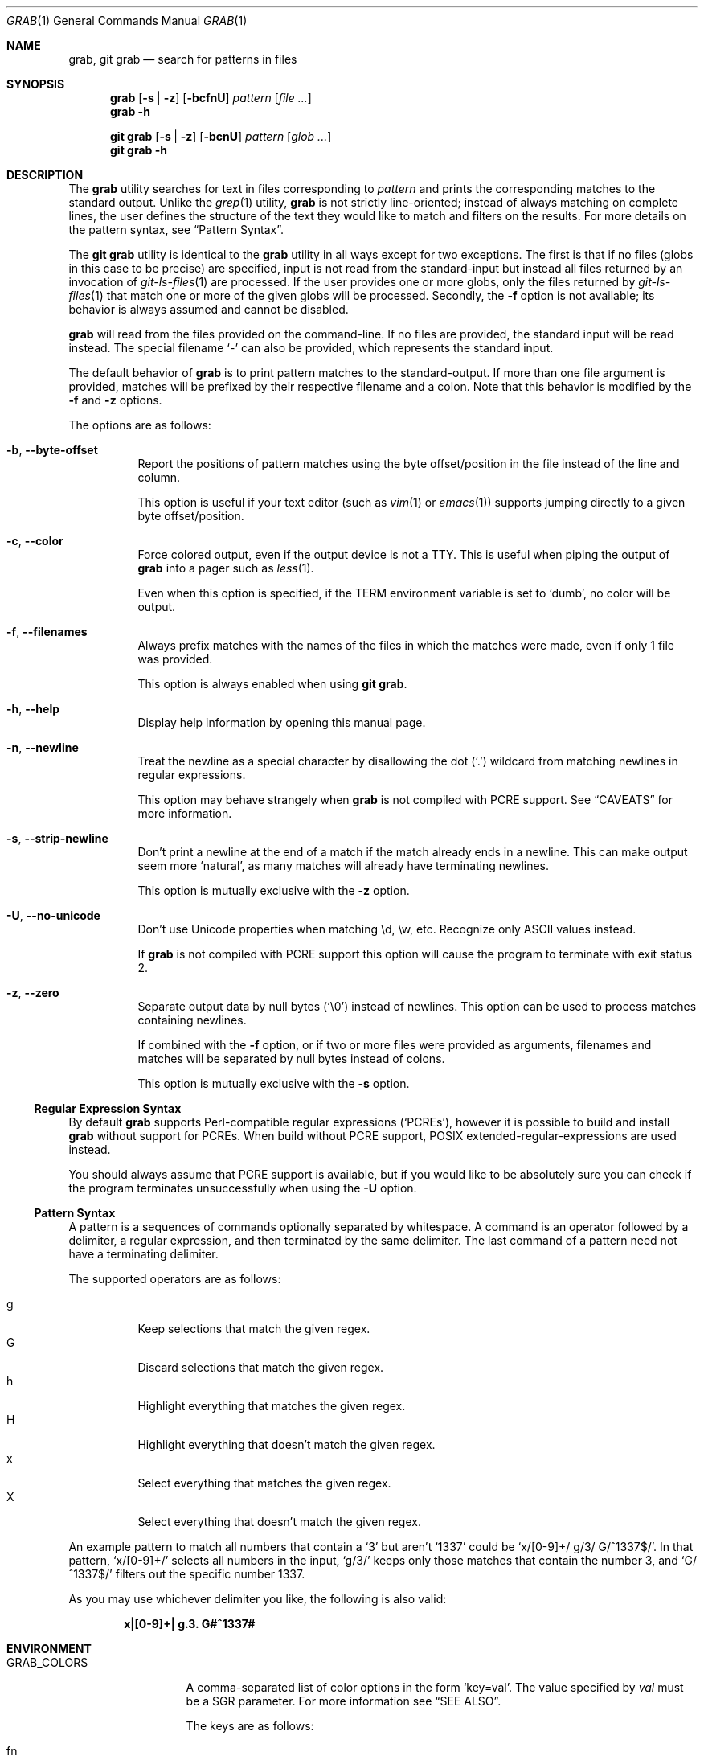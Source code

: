 .Dd January 22 2024
.Dt GRAB 1
.Os
.Sh NAME
.Nm grab ,
.Nm "git grab"
.Nd search for patterns in files
.Sh SYNOPSIS
.Nm
.Op Fl s | z
.Op Fl bcfnU
.Ar pattern
.Op Ar
.Nm
.Fl h
.Pp
.Nm "git grab"
.Op Fl s | z
.Op Fl bcnU
.Ar pattern
.Op Ar glob ...
.Nm "git grab"
.Fl h
.Sh DESCRIPTION
The
.Nm
utility searches for text in files corresponding to
.Ar pattern
and prints the corresponding matches to the standard output.
Unlike the
.Xr grep 1
utility,
.Nm
is not strictly line-oriented;
instead of always matching on complete lines,
the user defines the structure of the text they would like to match and
filters on the results.
For more details on the pattern syntax, see
.Sx Pattern Syntax .
.Pp
The
.Nm "git grab"
utility is identical to the
.Nm
utility in all ways except for two exceptions.
The first is that if no files
.Pq globs in this case to be precise
are specified,
input is not read from the standard-input but instead all files returned
by an invocation of
.Xr git\-ls\-files 1
are processed.
If the user provides one or more globs,
only the files returned by
.Xr git\-ls\-files 1
that match one or more of the given globs will be processed.
Secondly, the
.Fl f
option is not available;
its behavior is always assumed and cannot be disabled.
.Pp
.Nm
will read from the files provided on the command-line.
If no files are provided, the standard input will be read instead.
The special filename
.Sq \-
can also be provided,
which represents the standard input.
.Pp
The default behavior of
.Nm
is to print pattern matches to the standard-output.
If more than one file argument is provided,
matches will be prefixed by their respective filename and a colon.
Note that this behavior is modified by the
.Fl f
and
.Fl z
options.
.Pp
The options are as follows:
.Bl -tag -width Ds
.It Fl b , Fl Fl byte\-offset
Report the positions of pattern matches using the byte offset/position in
the file instead of the line and column.
.Pp
This option is useful if your text editor
.Pq such as Xr vim 1 or Xr emacs 1
supports jumping directly to a given byte offset/position.
.It Fl c , Fl Fl color
Force colored output,
even if the output device is not a TTY.
This is useful when piping the output of
.Nm
into a pager such as
.Xr less 1 .
.Pp
Even when this option is specified,
if the
.Ev TERM
environment variable is set to
.Sq dumb ,
no color will be output.
.It Fl f , Fl Fl filenames
Always prefix matches with the names of the files in which the matches
were made,
even if only 1 file was provided.
.Pp
This option is always enabled when using
.Nm "git grab" .
.It Fl h , Fl Fl help
Display help information by opening this manual page.
.It Fl n , Fl Fl newline
Treat the newline as a special character by disallowing the dot
.Pq Sq \&.
wildcard from matching newlines in regular expressions.
.Pp
This option may behave strangely when
.Nm
is not compiled with PCRE support.
See
.Sx CAVEATS
for more information.
.It Fl s , Fl Fl strip\-newline
Don’t print a newline at the end of a match if the match already ends in
a newline.
This can make output seem more
.Sq natural ,
as many matches will already have terminating newlines.
.Pp
This option is mutually exclusive with the
.Fl z
option.
.It Fl U , Fl Fl no\-unicode
Don’t use Unicode properties when matching \ed, \ew, etc.
Recognize only ASCII values instead.
.Pp
If
.Nm
is not compiled with PCRE support this option will cause the program to
terminate with exit status 2.
.It Fl z , Fl Fl zero
Separate output data by null bytes
.Pq Sq \e0
instead of newlines.
This option can be used to process matches containing newlines.
.Pp
If combined with the
.Fl f
option,
or if two or more files were provided as arguments,
filenames and matches will be separated by null bytes instead of colons.
.Pp
This option is mutually exclusive with the
.Fl s
option.
.El
.Ss Regular Expression Syntax
By default
.Nm
supports Perl-compatible regular expressions
.Pq Sq PCREs ,
however it is possible to build and install
.Nm
without support for PCREs.
When build without PCRE support,
POSIX extended-regular-expressions are used instead.
.Pp
You should always assume that PCRE support is available,
but if you would like to be absolutely sure you can check if the program
terminates unsuccessfully when using the
.Fl U
option.
.Ss Pattern Syntax
A pattern is a sequences of commands optionally separated by whitespace.
A command is an operator followed by a delimiter, a regular expression,
and then terminated by the same delimiter.  The last command of a pattern
need not have a terminating delimiter.
.Pp
The supported operators are as follows:
.Pp
.Bl -tag -compact
.It g
Keep selections that match the given regex.
.It G
Discard selections that match the given regex.
.It h
Highlight everything that matches the given regex.
.It H
Highlight everything that doesn’t match the given regex.
.It x
Select everything that matches the given regex.
.It X
Select everything that doesn’t match the given regex.
.El
.Pp
An example pattern to match all numbers that contain a ‘3’ but aren’t
‘1337’ could be
.Sq x/[0\-9]+/ g/3/ G/^1337$/ .
In that pattern,
.Sq x/[0\-9]+/
selects all numbers in the input,
.Sq g/3/
keeps only those matches that contain the number 3,
and
.Sq G/^1337$/
filters out the specific number 1337.
.Pp
As you may use whichever delimiter you like, the following is also valid:
.Pp
.Dl x|[0\-9]+| g.3. G#^1337#
.Sh ENVIRONMENT
.Bl -tag -width GRAB_COLORS
.It Ev GRAB_COLORS
A comma-separated list of color options in the form
.Sq key=val .
The value specified by
.Ar val
must be a SGR parameter.
For more information see
.Sx "SEE ALSO" .
.Pp
The keys are as follows:
.Pp
.Bl -tag -compact
.It fn
filenames prefixing any content line.
.It hl
text matched by an
.Sq h
or
.Sq H
command.
.It ln
line- and column-numbers,
as well as byte offsets when reporting the location of a match.
.It se
separators inserted between filenames and content lines.
.El
.Pp
The default value is
.Sq fn=35,hl=01;31,ln=32,se=36
.It Ev NO_COLOR
Do not display any colored output when set to a non-empty string,
even if the standard-output is a terminal.
.It Ev TERM
If set to
.Sq dumb
disables colored output,
even when the
.Fl c
option is provided.
.El
.Sh EXIT STATUS
.Ex -std
.Sh EXAMPLES
List all your systems CPU flags, sorted and without duplicates:
.Pp
.Dl $ grab 'x/^flags.*/ x/\ew+/ G/flags/' | sort | uniq
.Pp
Search for a pattern in multiple files without printing filenames:
.Pp
.Dl $ cat file1 file2 file3 | grab 'x/pattern/'
.Pp
Search for usages of an
.Ql <hb\-form\-text>
Vue component —
but only those which are being passed a
.Ql placeholder
property —
searching all files in the current git-repository:
.Pp
.Dl $ git grab 'x/<hb\-form\-text.*?>/ g/\ebplaceholder\eb/' '*.vue'
.Pp
Extract bibliographic references from
.Xr mdoc 7
formatted manual pages:
.Pp
.Dl $ grab \-n 'x/(^\e.%.*\en)+/' foo.1 bar.1
.Pp
Extract the
.Sx SYNOPSIS
section from the given
.Xr mdoc 7
formatted manual pages:
.Pp
.Dl $ grab \-n 'x/^\.Sh SYNOPSIS\en(^.*\en(?!^\e.Sh))+/' foo.1 bar.1
.Sh SEE ALSO
.Xr git\-ls\-files 1 ,
.Xr grep 1 ,
.Xr pcre2syntax 3 ,
.Xr regex 7
.Rs
.%A Rob Pike
.%D 1987
.%T Structural Regular Expressions
.%U https://doc.cat\-v.org/bell_labs/structural_regexps/se.pdf
.Re
.Pp
.Lk https://en.wikipedia.org/wiki/ANSI_escape_code#SGR "SGR Parameters"
.Sh AUTHORS
.An Thomas Voss Aq Mt mail@thomasvoss.com
.Sh CAVEATS
The behavior of negated character classes in regular expressions will
vary when given the
.Fl n
option depending on if PCRE support is or isn’t available.
.Pp
When PCRE support is available and the
.Fl n
option is provided,
the regular expression
.Ql [^a]
will nontheless match the newline character.
When PCRE support is not available and the
.Fl n
option is provided,
the newline will
.Em not
be matched by
.Ql [^a] .
.Sh BUGS
Input files must be encoded as UTF-8.
No other encodings are supported unless they are UTF-8 compatible,
such as ASCII.
